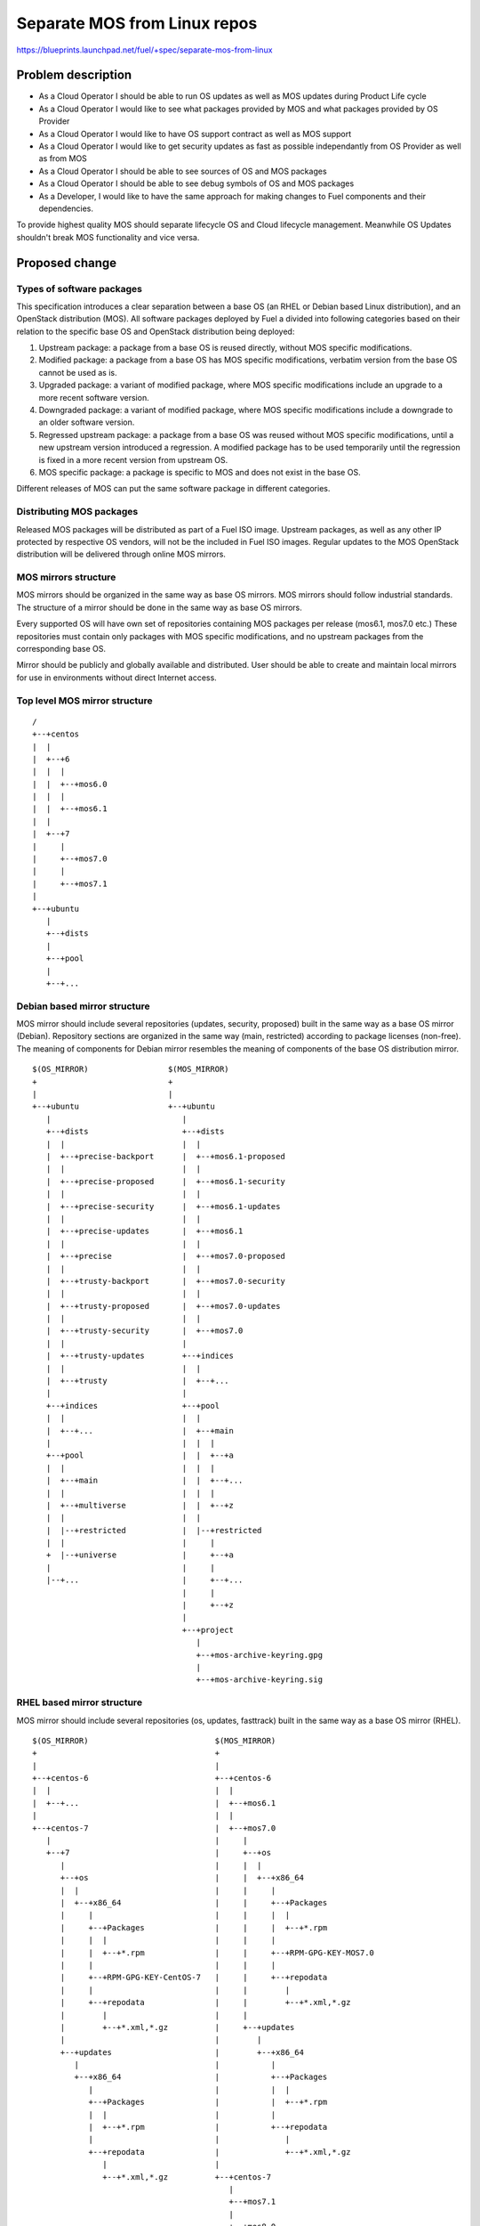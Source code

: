 ..
 This work is licensed under a Creative Commons Attribution 3.0 Unported
 License.

 http://creativecommons.org/licenses/by/3.0/legalcode

=============================
Separate MOS from Linux repos
=============================

https://blueprints.launchpad.net/fuel/+spec/separate-mos-from-linux

Problem description
===================

* As a Cloud Operator I should be able to run OS updates as well as MOS updates
  during Product Life cycle

* As a Cloud Operator I would like to see what packages provided by MOS and
  what packages provided by OS Provider

* As a Cloud Operator I would like to have OS support contract as well as MOS
  support

* As a Cloud Operator I would like to get security updates as fast as possible
  independantly from OS Provider as well as from MOS

* As a Cloud Operator I should be able to see sources of OS and MOS packages

* As a Cloud Operator I should be able to see debug symbols of OS and MOS
  packages

* As a Developer, I would like to have the same approach for making changes to
  Fuel components and their dependencies.

To provide highest quality MOS should separate lifecycle OS and Cloud lifecycle
management. Meanwhile OS Updates shouldn't break MOS functionality and vice
versa.

Proposed change
===============

Types of software packages
--------------------------

This specification introduces a clear separation between a base OS (an RHEL or
Debian based Linux distribution), and an OpenStack distribution (MOS). All
software packages deployed by Fuel a divided into following categories based on
their relation to the specific base OS and OpenStack distribution being
deployed:

#. Upstream package: a package from a base OS is reused directly, without MOS
   specific modifications.

#. Modified package: a package from a base OS has MOS specific modifications,
   verbatim version from the base OS cannot be used as is.

#. Upgraded package: a variant of modified package, where MOS specific
   modifications include an upgrade to a more recent software version.

#. Downgraded package: a variant of modified package, where MOS specific
   modifications include a downgrade to an older software version.

#. Regressed upstream package: a package from a base OS was reused without MOS
   specific modifications, until a new upstream version introduced a
   regression. A modified package has to be used temporarily until the
   regression is fixed in a more recent version from upstream OS.

#. MOS specific package: a package is specific to MOS and does not exist in the
   base OS.

Different releases of MOS can put the same software package in different
categories.

Distributing MOS packages
-------------------------

Released MOS packages will be distributed as part of a Fuel ISO image. Upstream
packages, as well as any other IP protected by respective OS vendors, will not
be the included in Fuel ISO images. Regular updates to the MOS OpenStack
distribution will be delivered through online MOS mirrors.

MOS mirrors structure
---------------------

MOS mirrors should be organized in the same way as base OS mirrors. MOS mirrors
should follow industrial standards. The structure of a mirror should be done in
the same way as base OS mirrors.

Every supported OS will have own set of repositories containing MOS packages
per release (mos6.1, mos7.0 etc.) These repositories must contain only packages
with MOS specific modifications, and no upstream packages from the
corresponding base OS.

Mirror should be publicly and globally available and distributed. User should
be able to create and maintain local mirrors for use in environments without
direct Internet access.

Top level MOS mirror structure
------------------------------

::

  /
  +--+centos
  |  |
  |  +--+6
  |  |  |
  |  |  +--+mos6.0
  |  |  |
  |  |  +--+mos6.1
  |  |
  |  +--+7
  |     |
  |     +--+mos7.0
  |     |
  |     +--+mos7.1
  |
  +--+ubuntu
     |
     +--+dists
     |
     +--+pool
     |
     +--+...

Debian based mirror structure
-----------------------------

MOS mirror should include several repositories (updates, security, proposed)
built in the same way as a base OS mirror (Debian). Repository sections are
organized in the same way (main, restricted) according to package licenses
(non-free). The meaning of components for Debian mirror resembles the meaning
of components of the base OS distribution mirror.

::

  $(OS_MIRROR)                 $(MOS_MIRROR)
  +                            +
  |                            |
  +--+ubuntu                   +--+ubuntu
     |                            |
     +--+dists                    +--+dists
     |  |                         |  |
     |  +--+precise-backport      |  +--+mos6.1-proposed
     |  |                         |  |
     |  +--+precise-proposed      |  +--+mos6.1-security
     |  |                         |  |
     |  +--+precise-security      |  +--+mos6.1-updates
     |  |                         |  |
     |  +--+precise-updates       |  +--+mos6.1
     |  |                         |  |
     |  +--+precise               |  +--+mos7.0-proposed
     |  |                         |  |
     |  +--+trusty-backport       |  +--+mos7.0-security
     |  |                         |  |
     |  +--+trusty-proposed       |  +--+mos7.0-updates
     |  |                         |  |
     |  +--+trusty-security       |  +--+mos7.0
     |  |                         |
     |  +--+trusty-updates        +--+indices
     |  |                         |  |
     |  +--+trusty                |  +--+...
     |                            |
     +--+indices                  +--+pool
     |  |                         |  |
     |  +--+...                   |  +--+main
     |                            |  |  |
     +--+pool                     |  |  +--+a
     |  |                         |  |  |
     |  +--+main                  |  |  +--+...
     |  |                         |  |  |
     |  +--+multiverse            |  |  +--+z
     |  |                         |  |
     |  |--+restricted            |  |--+restricted
     |  |                         |     |
     +  |--+universe              |     +--+a
     |                            |     |
     |--+...                      |     +--+...
                                  |     |
                                  |     +--+z
                                  |
                                  +--+project
                                     |
                                     +--+mos-archive-keyring.gpg
                                     |
                                     +--+mos-archive-keyring.sig

RHEL based mirror structure
---------------------------

MOS mirror should include several repositories (os, updates, fasttrack)
built in the same way as a base OS mirror (RHEL).

::

  $(OS_MIRROR)                           $(MOS_MIRROR)
  +                                      +
  |                                      |
  +--+centos-6                           +--+centos-6
  |  |                                   |  |
  |  +--+...                             |  +--+mos6.1
  |                                      |  |
  +--+centos-7                           |  +--+mos7.0
     |                                   |     |
     +--+7                               |     +--+os
        |                                |     |  |
        +--+os                           |     |  +--+x86_64
        |  |                             |     |     |
        |  +--+x86_64                    |     |     +--+Packages
        |     |                          |     |     |  |
        |     +--+Packages               |     |     |  +--+*.rpm
        |     |  |                       |     |     |
        |     |  +--+*.rpm               |     |     +--+RPM-GPG-KEY-MOS7.0
        |     |                          |     |     |
        |     +--+RPM-GPG-KEY-CentOS-7   |     |     +--+repodata
        |     |                          |     |        |
        |     +--+repodata               |     |        +--+*.xml,*.gz
        |        |                       |     |
        |        +--+*.xml,*.gz          |     +--+updates
        |                                |        |
        +--+updates                      |        +--+x86_64
           |                             |           |
           +--+x86_64                    |           +--+Packages
              |                          |           |  |
              +--+Packages               |           |  +--+*.rpm
              |  |                       |           |
              |  +--+*.rpm               |           +--+repodata
              |                          |              |
              +--+repodata               |              +--+*.xml,*.gz
                 |                       |
                 +--+*.xml,*.gz          +--+centos-7
                                            |
                                            +--+mos7.1
                                            |
                                            +--+mos8.0

Development mirrors
-------------------

Build system should allow developers to build packages, these packages should
be placed to special mirror which can be specified in Nailgun to deliver these
packages to environment. Later, this functionality should be exposed to
community allowing Community engineer (nova, cinder) to put own git repository
and commit, build system should build packages and provide link which will be
specified in Nailgun.

Repositories priorities
-----------------------

Handling of multiple package repositories in Nailgun [1]_ will be extended to
allow setting of priorities during deployment.

For Debian, APT pinning [6]_ priorities for MOS repos must be set above 1000,
which causes a version of the package from the repo to be installed even if
this constitutes a downgrade of the package, and will prevent installation of
newer versions of the package from the upstream repo as long as any version of
the package is available from a MOS repo.

For CentOS, there's no special meaning of priorities except for a simple
majority. We are keeping the same priorities as for Debian just for
consistency.

The following default values will be used for setting yum repo and APT pinning
priorities via Fuel UI:

* Upstream OS repositories (including base, updates, security) - no priority
* Extra repositories specified by customer - no priority
* MOS base, updates, and security repositories - 1050
* MOS holdback repository - 1100

To handle a case when customer needs to override MOS packages, there must be
an option to specify extra repository priority explicitly when adding it via
Fuel CLI.

Package versioning requirements
-------------------------------

Package version string of any package with MOS specific modifications,
including MOS specific packages, must include 'mos' keyword, and must not
include registered trademarks of any base OS vendors.

Every new revision of a modified, upgraded, downgraded, or MOS specific package
targeted at a MOS release (including corresponding maintenance releases and
update channels) must have a package version greater than or equal to the
version of the same package in all previous releases of MOS, their maintenance
release and update channels, as well as the versions of the same package
previously published in the update channel for this MOS release.

For example, there must be no package version downgrades in the following MOS
release progression (where 6.1.1 matches the state of 6.1-updates at the time
of 6.1.1 maintenance release):

    6.0 -> 6.0.1 -> 6.1 -> 6.1.1 -> 6.1-updates -> 7.0

Every new revision of a regressed upstream package must have a package version
greater than previous revisions of the same package that were published to the
holdback repository for that MOS release.

Package version of an upgraded package must be constructed in a way that would
allow an upstream package with the same software version to supercede the
upgraded package in MOS when it is published by the upstream OS. This will
simplify phasing out modified packages in favor of upstream packages between
major MOS releases, but, due to repo priorities defined above, will not lead to
new upstream packages superceding upgraded packages available from MOS repos
when applying updates.

Debian package versioning
-------------------------

Versioning requirements defined in this section apply to all packages with MOS
specific changes: modified, upgraded, downgraded, regressed, or MOS specific
packages.

Debian revision [7]_ of a MOS package should always start with a "0mos" prefix,
followed by a MOS build version.

When a new software version of a package is targeted for a future major release
of MOS (i.e. a release in a release series that had no GA releases yet), MOS
build version must start with 1, and increased sequentially for every new build
of the same software version until the targeted release reaches General
Availability. For example: 1.2.3-0mos1, 1.2.3-0mos2.

When a new build of the same software version is targeted for an update channel
or a maintenance release of a GA release, a second number, starting with 1,
must be added to the MOS build version after a dot, while the first number must
remain the MOS build version released with the GA release. For example, if
1.2.3-0mos2 was released in the GA release, subsequent updates for the same
release series will be 1.2.3-0mos2.1, 1.2.3-0mos2.2.

When a new software version of a MOS package is introduced in an update or a
maintenance release, first number in the MOS build version must be set to 0.
For example, if 1.2.3-0mos2 was released in the GA release, version 1.2.4 will
be packaged as 1.2.4-0mos0.1.

In modified, downgraded, and MOS specific packages, the upstream version of a
package must exactly match the software version, without no suffixes.

In upgraded packages, the upstream version must consist of the software version
followed by "~mos" and the targeted MOS release series. For example, if base OS
contains version 1.2.3 and version 1.2.4 is required in MOS 6.1, MOS package
version will be 1.2.4~mos6.1-0mos1.

In regressed packages, same "~mosx.y" suffix must be appended to the upstream
version. For example, if base OS package version 1.2.3-0ubuntu1 introduces a
regression in MOS 6.1, the replacement package versions will be
1.2.3~mos6.1-0mos1, 1.2.3~mos6.1-0mos2 when introduced before GA, or
1.2.3~mos6.1-0mos0.1, 1.2.3~mos6.1-0mos0.2 when introduced in updates channel
or maintenance release.

Debian package metadata
-----------------------

All deb packages that are not deployed directly from an upstream OS must have
the following metadata:

#. Latest entry in the debian/changelog must contain:
   - reference to the MOS release series the package was targeted for (e.g.
     mos6.1)
   - reference to the organization that produced the package (Mirantis)
   - commits (full git commit sha1) in the source code repository and specs
     repository that the package was built from
#. Maintainer in debian/control must be MOS Team

Example of a valid debian/changelog entry::

  python-keystoneclient (2014.2.3-0mos1) mos6.1; urgency=low

    * Source commit: 17f8fb6d8d3b9d48f5a4206079c18e84b73bf36b
    * Build commit: 8bf699819c9d30e2d34e14e76917f94daea4c67f

   -- MOS Team <mos@mirantis.com>  Sat, 21 Mar 2015 15:08:01 -0700

Package lifecycle management
----------------------------

To deliver high quality of product MOS teams should push package updates during
Product lifecycle.

Packaging lifecycle should follow the MOS product lifecycle (Feature Freeze,
Soft Code Freeze, Hard Code Freeze).

Package flow should be specified from building package, passing SRU or
FastTrack Channels (mos6.1-proposed as a sample), acceptance testing, security
testing before it will appear in "updates" in MOS mirror.

Continous integration testing against Upstream
----------------------------------------------

As a part of a product lifecycle there should be periodical system tests that
verify functionality of MOS against:

- the current state of Upstream mirror (base system plus released updates),
  to check stability of current release
- the current state of the Stable Release Updates Channel [2]_ or FastTrack
  Channel [3]_ , to check if package candidates in "proposed" channel introduce
  any regressions

In order to facilitate QA testing, we should create a full dependencies graph
for MOS packages, add missing requirements from appropriate requirements.txt
files, and use this list for system tests.

Handling of system test results
-------------------------------

If the system test against SRU Channel [2]_ or FastTrack Channel [3]_ reveals
one or several packages that break MOS functionality, MOS teams must provide
one of the following solutions:

- solve the issue on the product side by releasing fixed MOS packages through
  the "updates" channel
- raise a debate with Upstream SRU reviewing team regarding problem packages
- (if none of the above helps) put working version of a problem package to
  the holdback repository

Also, any package that failed the system test, must be reflected on the
release status page.

Holdback repository
-------------------

Holdback repository is a measure aimed to ensure the highest quality of MOS
product. If there is an Upstream package that breaks the product, and this
problem cannot be fixed in a timely manner, MOS team publishes the package
proven stable to the "mosXX-holdback" channel. This repository should be
automatically configured on all installations with highest priority.

The case when OS Upstream vendor releases fixed version of a problem package,
must be covered by MOS system tests.

Ideally, Upstream updates shouldn't break the functionality of Product. The
number of packages in "mosXX-holdback" should be zero. Even if package is put
in repository, MOS team should contact OS Upstream to report the regression.
Package Update should be discarded before it appears in Update channel. If
package is supposed to appear in Update channel, MOS team should update
"mosXX-holdback" channel before that.

Testing in this channel should be done against every package as next release
may fix the regression that might occur. Once regression is fixed in upstream
the package should be removed from "mosXX-holdback" repository.

Release status page
-------------------

To ensure that MOS customers have full info on the release stability, all
packages that produce system test failures must be also reported in several
different ways:

- via web: via status page on the https://fuel-infra.org/ website
- on deployed nodes: via hook that updates MOTD using the above website
- on deployed nodes: via apt pre-hook that checks the status via the above
  website, and warns customer in case if "apt-get update" command is issued

Packages building module
------------------------

Fuel DEB packages build routine will be dropped. Fuel DEB packages will be
consumed from the MOS mirror directly on master node. [1]_

Control files for Fuel DEB packages will be moved to the public MOS Gerrit
instance.

Explicit list of Fuel DEB packages is below:

* fencing-agent
* nailgun-mcagents
* nailgun-net-check
* nailgun-agent
* python-tasklib

Docker containers building module
---------------------------------

All Dockerfile configs will be adjusted to include both upstream and MOS
repositories.

ISO assembly module
-------------------

ISO assembly module will be adjusted to exclude all parts mentioned above.

Offline installations
---------------------

There's various reasoning behind having a local mirrors of Upstream OS,
from security considerations, to making deployments faster and more reliable.
To support such installation cases we will implement the Linux console
script that mirrors the public Upstream and MOS mirrors to a given location,
allowing to put these local sources as input for the appropriate menu entry
of Fuel "Settings" tab on UI, or specify directly via Fuel CLI.
In case of deb-based Upstream OS, MOS requires packages from multiple
sections of a given distribution (main, universe, multiverse, restricted),
so the helper script will mirror all packages from components specified above.
Requirements:

* input Upstream OS mirror URL
* input MOS mirror URL
* ability to run as cronjob to update Upstream OS and MOS mirrors

Alternatives
------------

There is no alternative to the repositories separation approach due to
considerations related to distribution policies of major OS vendors.
Regarding the helper script to download Upstream OS repositories, there
could be a different approach implemented, by downloading only particular
packages that required by MOS. However, we consider that providing a full
upstream repository would make customer experience a bit better, especially
in cases when additional upstream packages that are not a part of MOS need
to be installed).

Data model impact
-----------------

None

REST API impact
---------------

None

Upgrade impact
--------------

When Fuel master node is upgraded to a version that supports Linux distro
separation, package repositories for old versions of MOS deployed by previous
version of Fuel will keep using the old mirror structure. Package repositories
for the new versions of MOS will use the structure defined in this
specification.

Also see support-ubuntu-trusty [5]_ on the upgrade impact of switching the base
Ubuntu version from 12.04 (precise) to 14.04 (trusty).

Security impact
---------------

None

Notifications impact
--------------------

None

Other end user impact
---------------------

In case of offline installations, user will be required to create a
copy of MOS/Upstream mirrors by using a script described in this
document.

Performance Impact
------------------

If packages are consumed from remote 3rd party servers, overall deployment
time may be increased. In case of offline installation, no deployment speed
degradation is expected.

Other deployer impact
---------------------

Changes described in this document allow to increase product flexibility,
by making possible to choose an operating system and install it independent
of MOS.

Developer impact
----------------

None

Implementation
==============

Assignee(s)
-----------

Primary assignee:
  Vitaly Parakhin <vparakhin@mirantis.com>
  Dmitry Burmistrov (make build system with updates and security updates)
  DevOPS (organize mirror, organize status page)

QA:
  Artem Panchenko <apanchenko@mirantis.com>
  Denis Dmitriev <ddmitriev@mirantis.com>

Mandatory Design Reviewers:
  Sergii Golovatiuk <sgolovatiuk@mirantis.com>
  Tomasz Napierala <tnapierala@mirantis.com>
  Vladimir Kuklin <vkuklin@mirantis.com>
  Vladimir Kozhukalov <vkozhukalov@mirantis.com>
  Roman Vyalov <rvyalov@mirantis.com>

Work Items
----------

* Create local OS mirrors for CI purposes
* Change Fuel make system to exclude DEB packages from ISO
* Create MOS mirror with the same structure as OS vendor
* Deb package build process should be changed. All packages should be put in
  MOS mirror
* Create CI Jobs to test against OS vendor SRU [2]_
* Create status page to notify customers in case of problems with OS updates.
   - Create apt hooks to notify the customer in case of "apt-get upgrade"
* Adapt system tests of Ubuntu for the new repositories workflow
* Implement script for creating of local Upstream and MOS mirrors on master
  node.

Dependencies
============

None

Testing
=======

As this document introduces structural changes to the ISO composition and
MOS mirrors layout, testing procedure must reflect the updated workflow
for deploying Ubuntu environments described in this blueprint. [1]_

* Test if master node can be bootstrapped
* Test if CentOS cluster can be deployed
* Test if Ubuntu cluster can be deployed

Documentation Impact
====================

The documentation should cover:

* The description of the new MOS package lifecycle, including mirrors structure
  and package versioning and metadata conventions.

* How to use the script for creating local base OS and MOS mirrors for
  deployment in an environment without direct Internet access.

References
==========

.. [1] `Consume External Ubuntu <https://blueprints.launchpad.net/openstack/?searchtext=consume-external-ubuntu>`_
.. [2] `Ubuntu SRU procedure <https://wiki.ubuntu.com/StableReleaseUpdates#Examples>`_
.. [3] `CentOS FastTrack Channel <http://mirror.centos.org/centos/7/fasttrack/Readme.txt>`_
.. [4] `Building target images with Ubuntu on master node <https://blueprints.launchpad.net/fuel/+spec/ibp-build-ubuntu-images>`_
.. [5] `Support Ubuntu 14.04 (Trusty) <https://blueprints.launchpad.net/fuel/+spec/support-ubuntu-trusty>`_
.. [6] `apt_preferences(5) <http://manpages.debian.org/man/5/apt_preferences>`_
.. [7] `Debian Policy 5.6.12 (Version) <https://www.debian.org/doc/debian-policy/ch-controlfields.html#s-f-Version>`_
